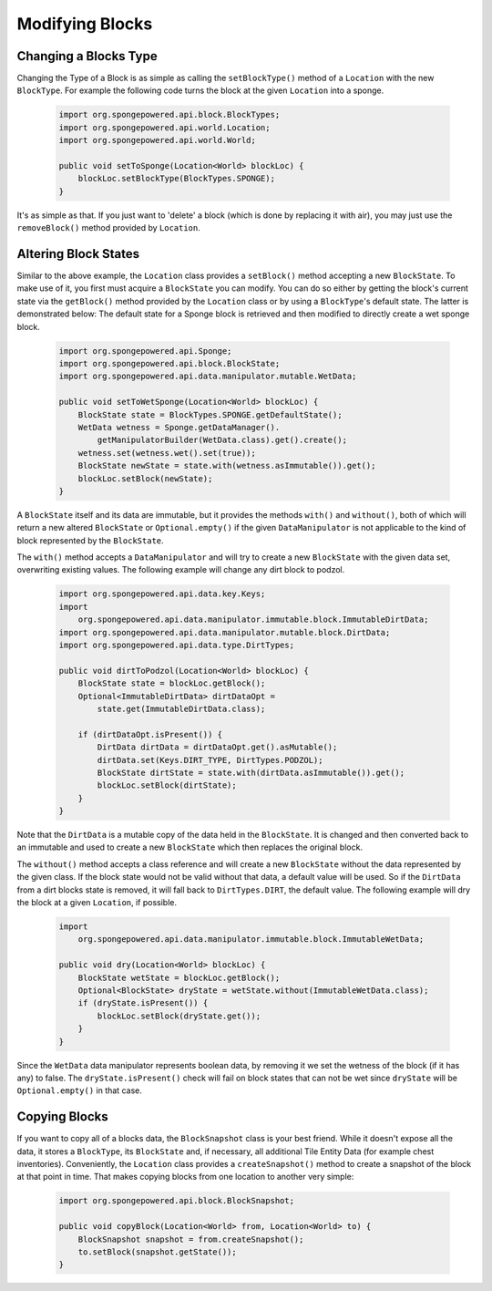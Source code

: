 ================
Modifying Blocks
================

Changing a Blocks Type
~~~~~~~~~~~~~~~~~~~~~~

Changing the Type of a Block is as simple as calling the ``setBlockType()`` method of a ``Location`` with the new
``BlockType``. For example the following code turns the block at the given ``Location`` into a sponge.

 .. code-block:: java

    import org.spongepowered.api.block.BlockTypes;
    import org.spongepowered.api.world.Location;
    import org.spongepowered.api.world.World;

    public void setToSponge(Location<World> blockLoc) {
        blockLoc.setBlockType(BlockTypes.SPONGE);
    }

It's as simple as that. If you just want to 'delete' a block (which is done by replacing it with air), you may just
use the ``removeBlock()`` method provided by ``Location``.

Altering Block States
~~~~~~~~~~~~~~~~~~~~~

Similar to the above example, the ``Location`` class provides a ``setBlock()`` method accepting a new ``BlockState``.
To make use of it, you first must acquire a ``BlockState`` you can modify. You can do so either by getting the block's
current state via the ``getBlock()`` method provided by the ``Location`` class or by using a ``BlockType``'s default state.
The latter is demonstrated below: The default state for a Sponge block is retrieved and then modified to directly create
a wet sponge block.

 .. code-block:: java

    import org.spongepowered.api.Sponge;
    import org.spongepowered.api.block.BlockState;
    import org.spongepowered.api.data.manipulator.mutable.WetData;

    public void setToWetSponge(Location<World> blockLoc) {
        BlockState state = BlockTypes.SPONGE.getDefaultState();
        WetData wetness = Sponge.getDataManager().
            getManipulatorBuilder(WetData.class).get().create();
        wetness.set(wetness.wet().set(true));
        BlockState newState = state.with(wetness.asImmutable()).get();
        blockLoc.setBlock(newState);
    }

A ``BlockState`` itself and its data are immutable, but it provides the methods ``with()`` and ``without()``,
both of which will return a new altered ``BlockState`` or ``Optional.empty()`` if the given ``DataManipulator`` is
not applicable to the kind of block represented by the ``BlockState``.

The ``with()`` method accepts a ``DataManipulator`` and will try to create a new ``BlockState`` with the given
data set, overwriting existing values. The following example will change any dirt block to podzol.

 .. code-block:: java

    import org.spongepowered.api.data.key.Keys;
    import
        org.spongepowered.api.data.manipulator.immutable.block.ImmutableDirtData;
    import org.spongepowered.api.data.manipulator.mutable.block.DirtData;
    import org.spongepowered.api.data.type.DirtTypes;

    public void dirtToPodzol(Location<World> blockLoc) {
        BlockState state = blockLoc.getBlock();
        Optional<ImmutableDirtData> dirtDataOpt =
            state.get(ImmutableDirtData.class);

        if (dirtDataOpt.isPresent()) {
            DirtData dirtData = dirtDataOpt.get().asMutable();
            dirtData.set(Keys.DIRT_TYPE, DirtTypes.PODZOL);
            BlockState dirtState = state.with(dirtData.asImmutable()).get();
            blockLoc.setBlock(dirtState);
        }
    }

Note that the ``DirtData`` is a mutable copy of the data held in the ``BlockState``. It is changed and
then converted back to an immutable and used to create a new ``BlockState`` which then replaces the
original block.


The ``without()`` method accepts a class reference and will create a new ``BlockState`` without the data
represented by the given class. If the block state would not be valid without that data, a default value will be used.
So if the ``DirtData`` from a dirt blocks state is removed, it will fall back to ``DirtTypes.DIRT``, the default value.
The following example will dry the block at a given ``Location``, if possible.

 .. code-block:: java

    import
        org.spongepowered.api.data.manipulator.immutable.block.ImmutableWetData;

    public void dry(Location<World> blockLoc) {
        BlockState wetState = blockLoc.getBlock();
        Optional<BlockState> dryState = wetState.without(ImmutableWetData.class);
        if (dryState.isPresent()) {
            blockLoc.setBlock(dryState.get());
        }
    }

Since the ``WetData`` data manipulator represents boolean data, by removing it we set the wetness of the block (if it
has any) to false. The ``dryState.isPresent()`` check will fail on block states that can not be wet since ``dryState``
will be ``Optional.empty()`` in that case.

Copying Blocks
~~~~~~~~~~~~~~

If you want to copy all of a blocks data, the ``BlockSnapshot`` class is your best friend. While it doesn't expose all
the data, it stores a ``BlockType``, its ``BlockState`` and, if necessary, all additional Tile Entity Data (for example chest
inventories). Conveniently, the ``Location`` class provides a ``createSnapshot()`` method to create a snapshot of the block
at that point in time. That makes copying blocks from one location to another very simple:

 .. code-block:: java

    import org.spongepowered.api.block.BlockSnapshot;

    public void copyBlock(Location<World> from, Location<World> to) {
        BlockSnapshot snapshot = from.createSnapshot();
        to.setBlock(snapshot.getState());
    }
